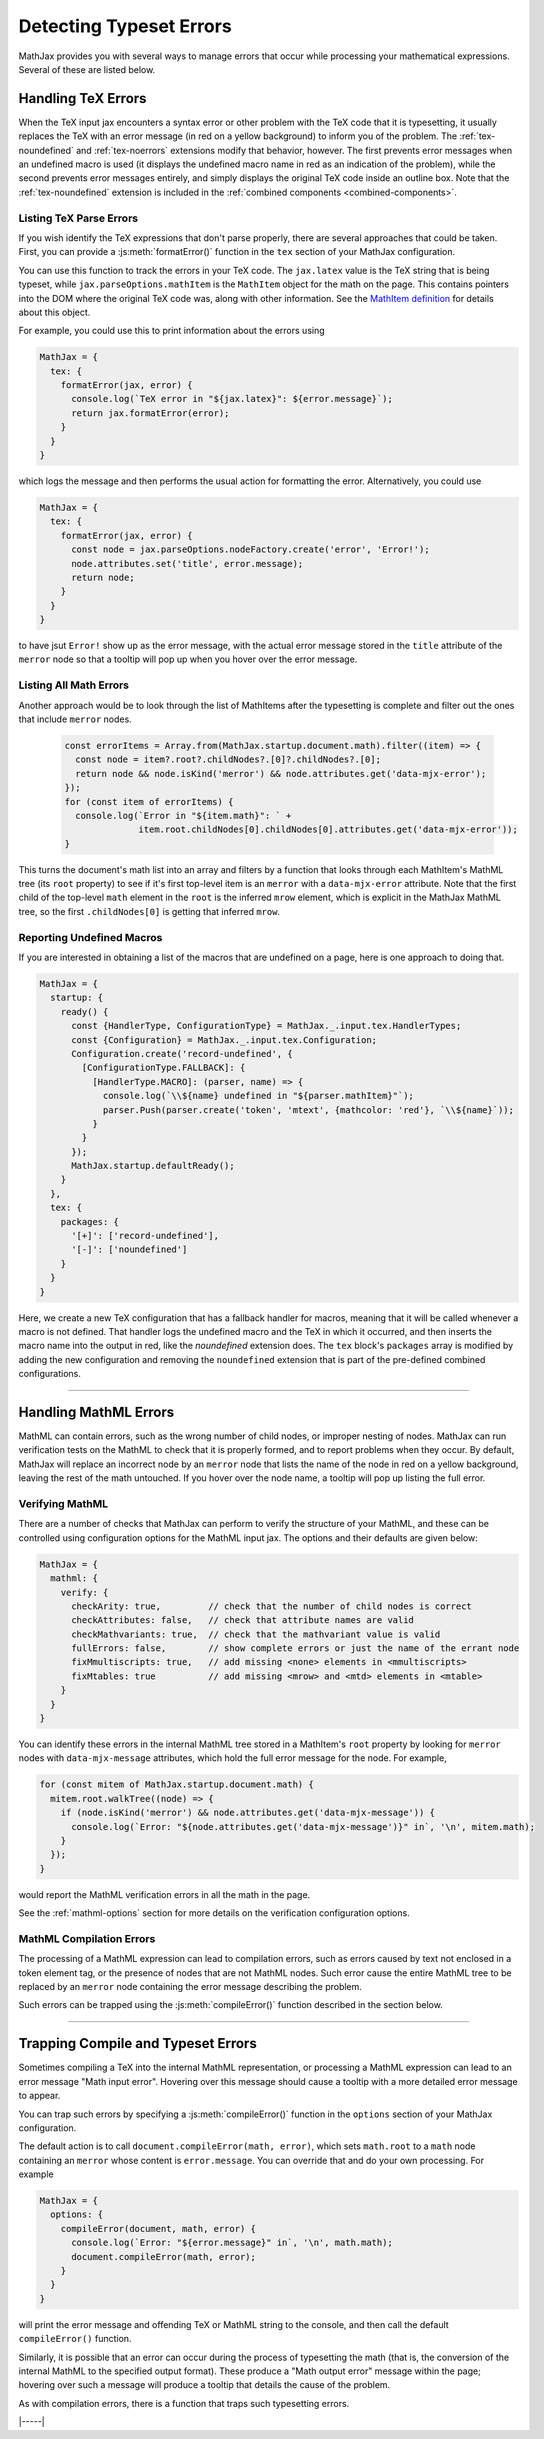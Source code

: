 
.. _detecting-typeset-errors:

========================
Detecting Typeset Errors
========================

MathJax provides you with several ways to manage errors that occur
while processing your mathematical expressions.  Several of these are
listed below.

.. _handling-tex-errors:

Handling TeX Errors
===================

When the TeX input jax encounters a syntax error or other problem with
the TeX code that it is typesetting, it usually replaces the TeX with
an error message (in red on a yellow background) to inform you of the
problem.  The :ref:`tex-noundefined` and :ref:`tex-noerrors`
extensions modify that behavior, however.  The first prevents error
messages when an undefined macro is used (it displays the undefined
macro name in red as an indication of the problem), while the second
prevents error messages entirely, and simply displays the original TeX
code inside an outline box.  Note that the :ref:`tex-noundefined`
extension is included in the :ref:`combined components
<combined-components>`.

.. _tex-parse-errors:

Listing TeX Parse Errors
------------------------

If you wish identify the TeX expressions that don't parse properly,
there are several approaches that could be taken.  First, you can
provide a :js:meth:`formatError()` function in the ``tex`` section of
your MathJax configuration.

.. js:method:: formatError(jax, error)

   :param TeX jax: The TeX input jax that is processing the math.
   :param Error error: The error object that contains the message
                       indicating the problem with the TeX syntax.
   :return: The ``MmlNode`` object that should be used as the content
            of the ``math`` tag for this expression, usually an
            ``merror`` node.

You can use this function to track the errors in your TeX code.  The
``jax.latex`` value is the TeX string that is being typeset, while
``jax.parseOptions.mathItem`` is the ``MathItem`` object for the math
on the page.  This contains pointers into the DOM where the original
TeX code was, along with other information.  See the `MathItem
definition <https://github.com/mathjax/MathJax-src/blob/master/ts/core/MathItem.ts>`__
for details about this object.

.. _tex-error-report:

For example, you could use this to print information about the errors using

.. code-block:: javascript

   MathJax = {
     tex: {
       formatError(jax, error) {
         console.log(`TeX error in "${jax.latex}": ${error.message}`);
         return jax.formatError(error);
       }
     }
   }

which logs the message and then performs the usual action for
formatting the error.  Alternatively, you could use

.. code-block:: javascript

   MathJax = {
     tex: {
       formatError(jax, error) {
         const node = jax.parseOptions.nodeFactory.create('error', 'Error!');
         node.attributes.set('title', error.message);
         return node;
       }
     }
   }

to have jsut ``Error!`` show up as the error message, with the actual
error message stored in the ``title`` attribute of the ``merror`` node
so that a tooltip will pop up when you hover over the error message.


.. _listing-all-errors:

Listing All Math Errors
-----------------------

Another approach would be to look through the list of MathItems after
the typesetting is complete and filter out the ones that include
``merror`` nodes.

 .. code-block:: javascript

    const errorItems = Array.from(MathJax.startup.document.math).filter((item) => {
      const node = item?.root?.childNodes?.[0]?.childNodes?.[0];
      return node && node.isKind('merror') && node.attributes.get('data-mjx-error');
    });
    for (const item of errorItems) {
      console.log(`Error in "${item.math}": ` +
                  item.root.childNodes[0].childNodes[0].attributes.get('data-mjx-error'));
    }

This turns the document's math list into an array and filters by a
function that looks through each MathItem's MathML tree (its ``root``
property) to see if it's first top-level item is an ``merror`` with a
``data-mjx-error`` attribute.  Note that the first child of the
top-level ``math`` element in the ``root`` is the inferred ``mrow``
element, which is explicit in the MathJax MathML tree, so the first
``.childNodes[0]`` is getting that inferred ``mrow``.

.. _report-undefined-macros:

Reporting Undefined Macros
--------------------------

If you are interested in obtaining a list of the macros that are
undefined on a page, here is one approach to doing that.

.. code-block:: javascript

   MathJax = {
     startup: {
       ready() {
         const {HandlerType, ConfigurationType} = MathJax._.input.tex.HandlerTypes;
         const {Configuration} = MathJax._.input.tex.Configuration;
         Configuration.create('record-undefined', {
           [ConfigurationType.FALLBACK]: {
             [HandlerType.MACRO]: (parser, name) => {
               console.log(`\\${name} undefined in "${parser.mathItem}"`);
               parser.Push(parser.create('token', 'mtext', {mathcolor: 'red'}, `\\${name}`));
             }
           }
         });
         MathJax.startup.defaultReady();
       }
     },
     tex: {
       packages: {
         '[+]': ['record-undefined'],
         '[-]': ['noundefined']
       }
     }
   }

Here, we create a new TeX configuration that has a fallback handler
for macros, meaning that it will be called whenever a macro is not
defined.  That handler logs the undefined macro and the TeX in which
it occurred, and then inserts the macro name into the output in red,
like the `noundefined` extension does.  The ``tex`` block's
``packages`` array is modified by adding the new configuration and
removing the ``noundefined`` extension that is part of the
pre-defined combined configurations.

-----

.. _handling-mathml-errors:

Handling MathML Errors
======================

MathML can contain errors, such as the wrong number of child nodes, or
improper nesting of nodes.  MathJax can run verification tests on the
MathML to check that it is properly formed, and to report problems
when they occur.  By default, MathJax will replace an incorrect node
by an ``merror`` node that lists the name of the node in red on a
yellow background, leaving the rest of the math untouched.  If you
hover over the node name, a tooltip will pop up listing the full
error.

.. _verifying-mathml:

Verifying MathML
----------------

There are a number of checks that MathJax can perform to verify the
structure of your MathML, and these can be controlled using
configuration options for the MathML input jax.  The options and their
defaults are given below:

.. code-block:: javascript

   MathJax = {
     mathml: {
       verify: {
         checkArity: true,         // check that the number of child nodes is correct
         checkAttributes: false,   // check that attribute names are valid
         checkMathvariants: true,  // check that the mathvariant value is valid
         fullErrors: false,        // show complete errors or just the name of the errant node
         fixMmultiscripts: true,   // add missing <none> elements in <mmultiscripts>
         fixMtables: true          // add missing <mrow> and <mtd> elements in <mtable>
       }
     }
   }

You can identify these errors in the internal MathML tree stored in a
MathItem's ``root`` property by looking for ``merror`` nodes with
``data-mjx-message`` attributes, which hold the full error message for
the node.  For example,

.. code-block:: javascript

   for (const mitem of MathJax.startup.document.math) {
     mitem.root.walkTree((node) => {
       if (node.isKind('merror') && node.attributes.get('data-mjx-message')) {
         console.log(`Error: "${node.attributes.get('data-mjx-message')}" in`, '\n', mitem.math);
       }
     });
   }

would report the MathML verification errors in all the math in the page.

See the :ref:`mathml-options` section for more details on the
verification configuration options.

.. _mathml-compilation-errors:

MathML Compilation Errors
-------------------------

The processing of a MathML expression can lead to compilation errors,
such as errors caused by text not enclosed in a token element tag, or
the presence of nodes that are not MathML nodes.  Such error cause the
entire MathML tree to be replaced by an ``merror`` node containing the
error message describing the problem.

Such errors can be trapped using the :js:meth:`compileError()`
function described in the section below.

-----

.. _trap-errors:

Trapping Compile and Typeset Errors
===================================

Sometimes compiling a TeX into the internal MathML representation, or
processing a MathML expression can lead to an error message "Math
input error".  Hovering over this message should cause a tooltip with
a more detailed error message to appear.

You can trap such errors by specifying a :js:meth:`compileError()`
function in the ``options`` section of your MathJax configuration.

.. js:function:: compileError(document, math, error)

   :param MathDocument document: The MathDocument containing the math.
   :param MathItem math: The MathItem representing the math that has
                         failed to process.
   :param Error error: The Error object containing the error message
                       for the problem that occurred.

The default action is to call ``document.compileError(math, error)``,
which sets ``math.root`` to a ``math`` node containing an ``merror``
whose content is ``error.message``.  You can override that and do your
own processing.  For example

.. code-block:: javascript

   MathJax = {
     options: {
       compileError(document, math, error) {
         console.log(`Error: "${error.message}" in`, '\n', math.math);
         document.compileError(math, error);
       }
     }
   }

will print the error message and offending TeX or MathML string to the
console, and then call the default ``compileError()`` function.

Similarly, it is possible that an error can occur during the process
of typesetting the math (that is, the conversion of the internal
MathML to the specified output format).  These produce a "Math output
error" message within the page; hovering over such a message will
produce a tooltip that details the cause of the problem.

As with compilation errors, there is a function that traps such
typesetting errors.

.. js:function:: typesetError(document, math, error)

   :param MathDocument document: The MathDocument containing the math.
   :param MathItem math: The MathItem representing the math that has
                         failed to process.
   :param Error error: The Error object containing the error message
                       for the problem that occurred.


|-----|
